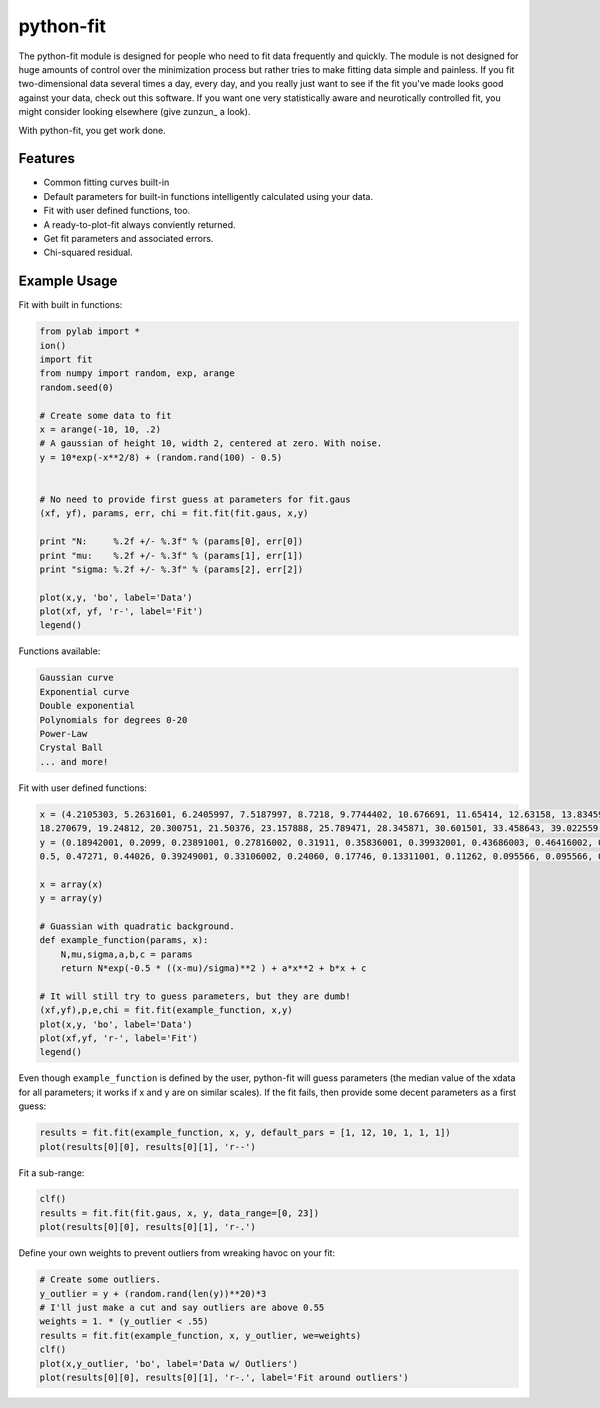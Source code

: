 python-fit
==========

.. image:: https://pypip.in/download/python-fit/badge.png
    :target: https://pypi.python.org/pypi/python-fit/
    :alt: Downloads
.. image:: https://pypip.in/version/python-fit/badge.png
    :target: https://pypi.python.org/pypi/python-fit/
    :alt: Latest Version

The python-fit module is designed for people who need to fit data frequently
and quickly. The module is not designed for huge amounts of control over the
minimization process but rather tries to make fitting data simple and painless.
If you fit two-dimensional data several times a day, every day, and you really
just want to see if the fit you've made looks good against your data, check out
this software. If you want one very statistically aware and neurotically
controlled fit, you might consider looking elsewhere (give zunzun_ a look).

With python-fit, you get work done.

Features
--------

-  Common fitting curves built-in
-  Default parameters for built-in functions intelligently calculated
   using your data.
-  Fit with user defined functions, too.
-  A ready-to-plot-fit always conviently returned.
-  Get fit parameters and associated errors.
-  Chi-squared residual.

Example Usage
-------------

Fit with built in functions:

.. code-block:: python

    from pylab import *
    ion()
    import fit
    from numpy import random, exp, arange
    random.seed(0)

    # Create some data to fit
    x = arange(-10, 10, .2)
    # A gaussian of height 10, width 2, centered at zero. With noise.
    y = 10*exp(-x**2/8) + (random.rand(100) - 0.5)


    # No need to provide first guess at parameters for fit.gaus
    (xf, yf), params, err, chi = fit.fit(fit.gaus, x,y)

    print "N:     %.2f +/- %.3f" % (params[0], err[0])
    print "mu:    %.2f +/- %.3f" % (params[1], err[1])
    print "sigma: %.2f +/- %.3f" % (params[2], err[2])

    plot(x,y, 'bo', label='Data')
    plot(xf, yf, 'r-', label='Fit')
    legend() 

Functions available:

.. code-block:: python

    Gaussian curve
    Exponential curve
    Double exponential
    Polynomials for degrees 0-20
    Power-Law
    Crystal Ball
    ... and more!

Fit with user defined functions:

.. code-block:: python

    x = (4.2105303, 5.2631601, 6.2405997, 7.5187997, 8.7218, 9.7744402, 10.676691, 11.65414, 12.63158, 13.83459, 14.887219, 16.015039, 17.06767, 
    18.270679, 19.24812, 20.300751, 21.50376, 23.157888, 25.789471, 28.345871, 30.601501, 33.458643, 39.022559, 46.015039, 48.270679)
    y = (0.18942001, 0.2099, 0.23891001, 0.27816002, 0.31911, 0.35836001, 0.39932001, 0.43686003, 0.46416002, 0.49829001, 0.51536004, 0.52556, 0.51876995, 
    0.5, 0.47271, 0.44026, 0.39249001, 0.33106002, 0.24060, 0.17746, 0.13311001, 0.11262, 0.095566, 0.095566, 0.095566)

    x = array(x)
    y = array(y)

    # Guassian with quadratic background.
    def example_function(params, x):
        N,mu,sigma,a,b,c = params
        return N*exp(-0.5 * ((x-mu)/sigma)**2 ) + a*x**2 + b*x + c
      
    # It will still try to guess parameters, but they are dumb!
    (xf,yf),p,e,chi = fit.fit(example_function, x,y)
    plot(x,y, 'bo', label='Data')
    plot(xf,yf, 'r-', label='Fit')
    legend()

Even though ``example_function`` is defined by the user, python-fit will
guess parameters (the median value of the xdata for all parameters; it
works if x and y are on similar scales). If the fit fails, then provide
some decent parameters as a first guess:

.. code-block:: python

    results = fit.fit(example_function, x, y, default_pars = [1, 12, 10, 1, 1, 1])
    plot(results[0][0], results[0][1], 'r--')

Fit a sub-range:

.. code-block:: python

    clf()
    results = fit.fit(fit.gaus, x, y, data_range=[0, 23])
    plot(results[0][0], results[0][1], 'r-.')

Define your own weights to prevent outliers from wreaking havoc on your
fit:

.. code-block:: python

    # Create some outliers.
    y_outlier = y + (random.rand(len(y))**20)*3
    # I'll just make a cut and say outliers are above 0.55
    weights = 1. * (y_outlier < .55)
    results = fit.fit(example_function, x, y_outlier, we=weights)
    clf()
    plot(x,y_outlier, 'bo', label='Data w/ Outliers')
    plot(results[0][0], results[0][1], 'r-.', label='Fit around outliers')
